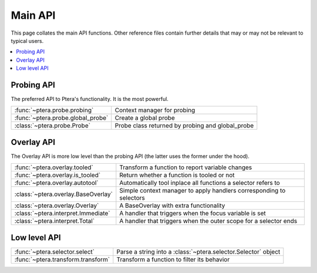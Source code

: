 
Main API
========

This page collates the main API functions. Other reference files contain further details that may or may not be relevant to typical users.

.. contents::
    :local:


Probing API
-----------

The preferred API to Ptera's functionality. It is the most powerful.

.. list-table::

   * - :func:`~ptera.probe.probing`
     - Context manager for probing
   * - :func:`~ptera.probe.global_probe`
     - Create a global probe
   * - :class:`~ptera.probe.Probe`
     - Probe class returned by probing and global_probe


Overlay API
-----------

The Overlay API is more low level than the probing API (the latter uses the former under the hood).

.. list-table::

   * - :func:`~ptera.overlay.tooled`
     - Transform a function to report variable changes
   * - :func:`~ptera.overlay.is_tooled`
     - Return whether a function is tooled or not
   * - :func:`~ptera.overlay.autotool`
     - Automatically tool inplace all functions a selector refers to
   * - :class:`~ptera.overlay.BaseOverlay`
     - Simple context manager to apply handlers corresponding to selectors
   * - :class:`~ptera.overlay.Overlay`
     - A BaseOverlay with extra functionality
   * - :class:`~ptera.interpret.Immediate`
     - A handler that triggers when the focus variable is set
   * - :class:`~ptera.interpret.Total`
     - A handler that triggers when the outer scope for a selector ends


Low level API
-------------

.. list-table::

   * - :func:`~ptera.selector.select`
     - Parse a string into a :class:`~ptera.selector.Selector` object
   * - :func:`~ptera.transform.transform`
     - Transform a function to filter its behavior
